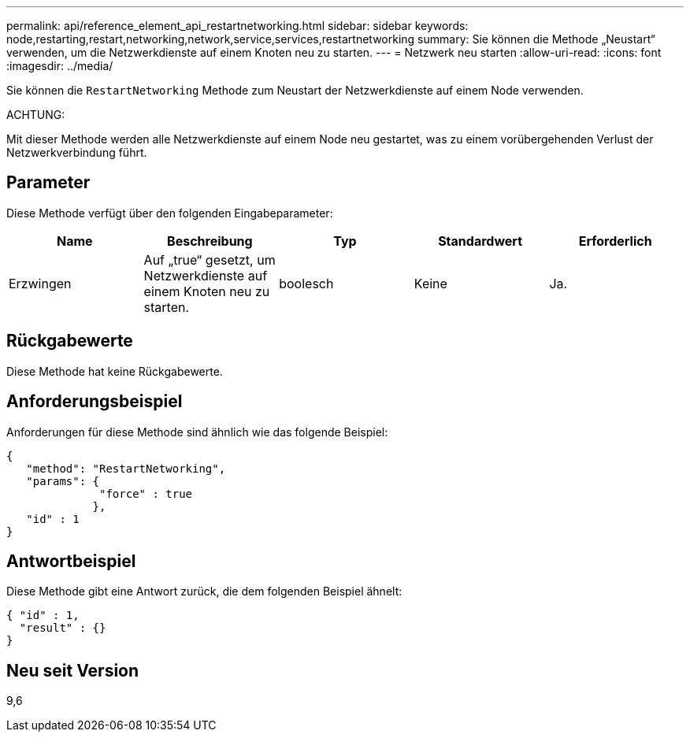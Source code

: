 ---
permalink: api/reference_element_api_restartnetworking.html 
sidebar: sidebar 
keywords: node,restarting,restart,networking,network,service,services,restartnetworking 
summary: Sie können die Methode „Neustart“ verwenden, um die Netzwerkdienste auf einem Knoten neu zu starten. 
---
= Netzwerk neu starten
:allow-uri-read: 
:icons: font
:imagesdir: ../media/


[role="lead"]
Sie können die `RestartNetworking` Methode zum Neustart der Netzwerkdienste auf einem Node verwenden.

ACHTUNG:

Mit dieser Methode werden alle Netzwerkdienste auf einem Node neu gestartet, was zu einem vorübergehenden Verlust der Netzwerkverbindung führt.



== Parameter

Diese Methode verfügt über den folgenden Eingabeparameter:

|===
| Name | Beschreibung | Typ | Standardwert | Erforderlich 


 a| 
Erzwingen
 a| 
Auf „true“ gesetzt, um Netzwerkdienste auf einem Knoten neu zu starten.
 a| 
boolesch
 a| 
Keine
 a| 
Ja.

|===


== Rückgabewerte

Diese Methode hat keine Rückgabewerte.



== Anforderungsbeispiel

Anforderungen für diese Methode sind ähnlich wie das folgende Beispiel:

[listing]
----
{
   "method": "RestartNetworking",
   "params": {
              "force" : true
             },
   "id" : 1
}
----


== Antwortbeispiel

Diese Methode gibt eine Antwort zurück, die dem folgenden Beispiel ähnelt:

[listing]
----
{ "id" : 1,
  "result" : {}
}
----


== Neu seit Version

9,6

